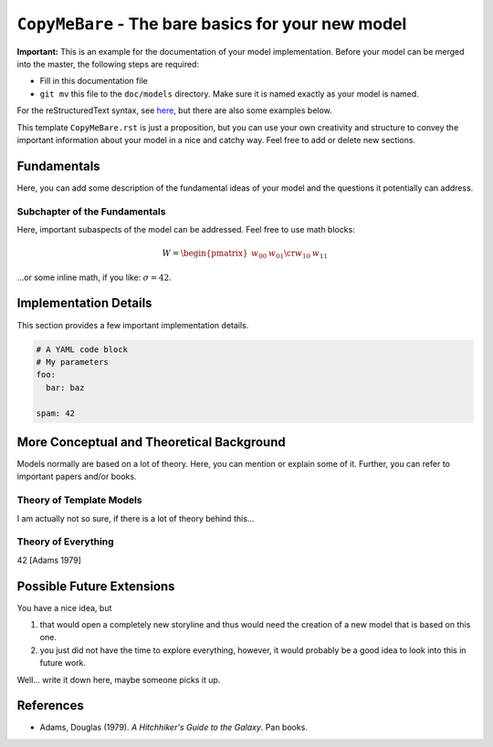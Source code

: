 
``CopyMeBare`` - The bare basics for your new model
===================================================

**Important:** This is an example for the documentation of your model implementation. Before your model can be merged into the master, the following steps are required:

* Fill in this documentation file
* ``git mv`` this file to the ``doc/models`` directory. Make sure it is named exactly as your model is named.

For the reStructuredText syntax, see `here <http://www.sphinx-doc.org/en/master/usage/restructuredtext/basics.html>`_, but there are also some examples below.

This template ``CopyMeBare.rst`` is just a proposition, but you can use your own creativity and structure to convey the important information about your model in a nice and catchy way. Feel free to add or delete new sections.

Fundamentals
------------

Here, you can add some description of the fundamental ideas of your model and the questions it potentially can address.

Subchapter of the Fundamentals
^^^^^^^^^^^^^^^^^^^^^^^^^^^^^^

Here, important subaspects of the model can be addressed. Feel free to use math blocks:

.. math::

   W = \begin{pmatrix}w_{00} & w_{01} \cr w_{10} & w_{11} \end{pmatrix}

…or some inline math, if you like: :math:`\sigma = 42`.

Implementation Details
----------------------

This section provides a few important implementation details.

.. code-block:: yaml

   # A YAML code block
   # My parameters
   foo:
     bar: baz
   
   spam: 42


More Conceptual and Theoretical Background
------------------------------------------

Models normally are based on a lot of theory. Here, you can mention or explain some of it. Further, you can refer to important papers and/or books.

Theory of Template Models
^^^^^^^^^^^^^^^^^^^^^^^^^

I am actually not so sure, if there is a lot of theory behind this...

Theory of Everything
^^^^^^^^^^^^^^^^^^^^

42 [Adams 1979]

Possible Future Extensions
--------------------------

You have a nice idea, but

#. that would open a completely new storyline and thus would need the creation of a new model that is based on this one.
#. you just did not have the time to explore everything, however, it would probably be a good idea to look into this in future work.

Well... write it down here, maybe someone picks it up.


References
----------

* Adams, Douglas (1979). *A Hitchhiker's Guide to the Galaxy*. Pan books.

